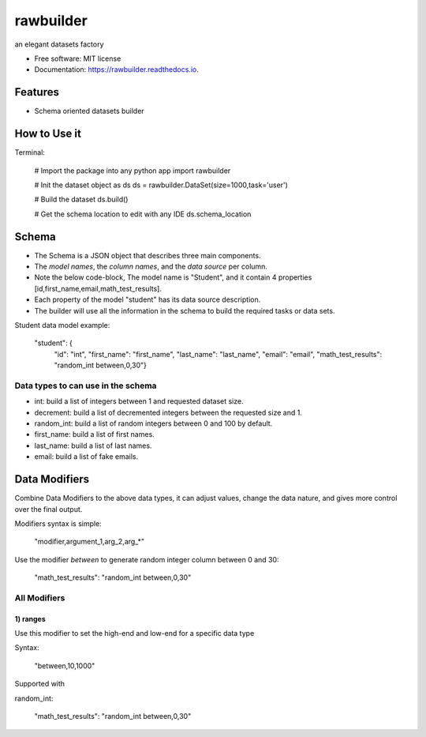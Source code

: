 ==========
rawbuilder
==========


.. image:: https://img.shields.io/pypi/v/rawbuilder.svg
        :target: https://pypi.python.org/pypi/rawbuilder

.. image:: https://readthedocs.org/projects/rawbuilder/badge/?version=latest
        :target: https://rawbuilder.readthedocs.io/en/latest/?version=latest
        :alt: Documentation Status




an elegant datasets factory


* Free software: MIT license
* Documentation: https://rawbuilder.readthedocs.io.



Features
========

* Schema oriented datasets builder

How to Use it
=================

Terminal:

    # Import the package into any python app
    import rawbuilder

    # Init the dataset object as ds
    ds = rawbuilder.DataSet(size=1000,task='user')

    # Build the dataset
    ds.build()

    # Get the schema location to edit with any IDE
    ds.schema_location

Schema
=================
- The Schema is a JSON object that describes three main components.
- The *model names*, the *column names*, and the *data source* per column.
- Note the below code-block, The model name is "Student", and it contain 4 properties [id,first_name,email,math_test_results].
- Each property of the model "student" has its data source description.
- The builder will use all the information in the schema to build the required tasks or data sets.

Student data model example:

    "student": {
        "id": "int",
        "first_name": "first_name",
        "last_name": "last_name",
        "email": "email",
        "math_test_results": "random_int between,0,30"}

Data types to can use in the schema
************************************
- int: build a list of integers between 1 and requested dataset size.
- decrement: build a list of decremented integers between the requested size and 1.
- random_int: build a list of random integers between 0 and 100 by default.
- first_name: build a list of first names.
- last_name: build a list of last names.
- email: build a list of fake emails.

Data Modifiers
==============
Combine Data Modifiers to the above data types, it can adjust values, change the data nature, and gives more control over the final output.

Modifiers syntax is simple:

 "modifier,argument_1,arg_2,arg_*"

Use the modifier *between* to generate random integer column between 0 and 30:

 "math_test_results": "random_int between,0,30"

All Modifiers
*************

1) **ranges**
--------------
Use this modifier to set the high-end and low-end for a specific data type

Syntax:

 "between,10,1000"

Supported with

random_int:

 "math_test_results": "random_int between,0,30"
